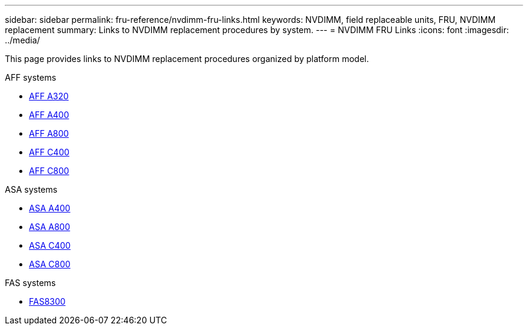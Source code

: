 ---
sidebar: sidebar
permalink: fru-reference/nvdimm-fru-links.html
keywords: NVDIMM, field replaceable units, FRU, NVDIMM replacement
summary: Links to NVDIMM replacement procedures by system.
---
= NVDIMM FRU Links
:icons: font
:imagesdir: ../media/

[.lead]
This page provides links to NVDIMM replacement procedures organized by platform model.

[role="tabbed-block"]
====
.AFF systems
--
* link:../a320/nvdimm-replace.html[AFF A320^]
* link:../a400/nvdimm-replace.html[AFF A400^]
* link:../a800/nvdimm-replace.html[AFF A800^]
* link:../c400/nvdimm-replace.html[AFF C400^]
* link:../c800/nvdimm-replace.html[AFF C800^]
--

.ASA systems
--
* link:../asa400/nvdimm-replace.html[ASA A400^]
* link:../asa800/nvdimm-replace.html[ASA A800^]
* link:../asa-c400/nvdimm-replace.html[ASA C400^]
* link:../asa-c800/nvdimm-replace.html[ASA C800^]
--

.FAS systems
--
* link:../fas8300/nvdimm-replace.html[FAS8300^]
--
====

// 2025-09-18: ontap-systems-internal/issues/769